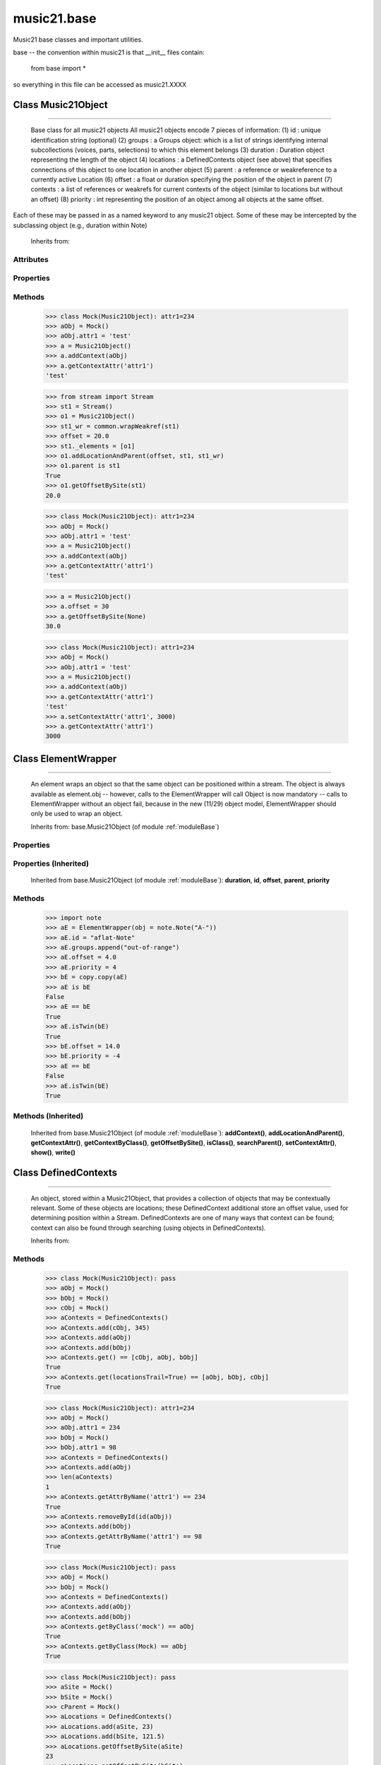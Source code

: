 .. _moduleBase:

music21.base
============

.. WARNING: DO NOT EDIT THIS FILE: AUTOMATICALLY GENERATED

.. module:: music21.base



Music21 base classes and important utilities.

base -- the convention within music21 is that __init__ files contain:

   from base import *
   
so everything in this file can be accessed as music21.XXXX

Class Music21Object
-------------------

.. class:: Music21Object


==========================

    Base class for all music21 objects All music21 objects encode 7 pieces of information: (1) id        : unique identification string (optional) (2) groups    : a Groups object: which is a list of strings identifying internal subcollections (voices, parts, selections) to which this element belongs (3) duration  : Duration object representing the length of the object (4) locations : a DefinedContexts object (see above) that specifies connections of this object to one location in another object (5) parent    : a reference or weakreference to a currently active Location (6) offset    : a float or duration specifying the position of the object in parent (7) contexts  : a list of references or weakrefs for current contexts of the object (similar to locations but without an offset) (8) priority  : int representing the position of an object among all objects at the same offset. 

Each of these may be passed in as a named keyword to any music21 object. Some of these may be intercepted by the subclassing object (e.g., duration within Note) 



    Inherits from: 

Attributes
~~~~~~~~~~

    .. attribute:: groups

    .. attribute:: id

Properties
~~~~~~~~~~

    .. attribute:: duration

        Gets the DurationObject of the object or None 

    

    .. attribute:: offset

        

    

    

    .. attribute:: parent

    
    .. attribute:: priority

    
Methods
~~~~~~~

    .. method:: addContext()

        Add an ojbect as a context reference, placed with the object's DefinedContexts object. 

    >>> class Mock(Music21Object): attr1=234
    >>> aObj = Mock()
    >>> aObj.attr1 = 'test'
    >>> a = Music21Object()
    >>> a.addContext(aObj)
    >>> a.getContextAttr('attr1')
    'test' 

    .. method:: addLocationAndParent()

        ADVANCED: a speedup tool that adds a new location element and a new parent.  Called by Stream.insert -- this saves some dual processing.  Does not do safety checks that the siteId doesn't already exist etc., because that is done earlier. This speeds up things like stream.getElementsById substantially. Testing script (N.B. manipulates Stream._elements directly -- so not to be emulated) 

    >>> from stream import Stream
    >>> st1 = Stream()
    >>> o1 = Music21Object()
    >>> st1_wr = common.wrapWeakref(st1)
    >>> offset = 20.0
    >>> st1._elements = [o1]
    >>> o1.addLocationAndParent(offset, st1, st1_wr)
    >>> o1.parent is st1
    True 
    >>> o1.getOffsetBySite(st1)
    20.0 

    .. method:: getContextAttr()

        Given the name of an attribute, search Conctexts and return the best match. 

    >>> class Mock(Music21Object): attr1=234
    >>> aObj = Mock()
    >>> aObj.attr1 = 'test'
    >>> a = Music21Object()
    >>> a.addContext(aObj)
    >>> a.getContextAttr('attr1')
    'test' 

    .. method:: getContextByClass()

        Search both DefinedContexts as well as associated objects to find a matching class. The a reference to the caller is required to find the offset of the object of the caller. This is needed for serialReverseSearch. The caller may be a DefinedContexts reference from a lower-level object. If so, we can access the location of that lower-level object. However, if we need a flat representation, the caller needs to be the source Stream, not its DefinedContexts reference. The callerFirst is the first object from which this method was called. This is needed in order to determine the final offset from which to search. 

    .. method:: getOffsetBySite()

        If this class has been registered in a container such as a Stream, that container can be provided here, and the offset in that object can be returned. Note that this is different than the getOffsetByElement() method on Stream in that this can never access the flat representation of a Stream. 

    >>> a = Music21Object()
    >>> a.offset = 30
    >>> a.getOffsetBySite(None)
    30.0 

    .. method:: id()

    
    .. method:: isClass()

        returns bool depending on if the object is a particular class or not here, it just returns isinstance, but for Elements it will return true if the embedded object is of the given class.  Thus, best to use it throughout music21 and only use isinstance if you really want to see if something is an ElementWrapper or not. 

    .. method:: searchParent()

        If this element is contained within a Stream or other Music21 element, searchParent() permits searching attributes of higher-level objects. The first encountered match is returned, or None if no match. 

    .. method:: setContextAttr()

        Given the name of an attribute, search Conctexts and return the best match. 

    >>> class Mock(Music21Object): attr1=234
    >>> aObj = Mock()
    >>> aObj.attr1 = 'test'
    >>> a = Music21Object()
    >>> a.addContext(aObj)
    >>> a.getContextAttr('attr1')
    'test' 
    >>> a.setContextAttr('attr1', 3000)
    >>> a.getContextAttr('attr1')
    3000 

    .. method:: show()

        Displays an object in the given format (default: musicxml) using the default display tools. This might need to return the file path. 

    .. method:: write()

        Write a file. A None file path will result in temporary file 


Class ElementWrapper
--------------------

.. class:: ElementWrapper


===========================

    An element wraps an object so that the same object can be positioned within a stream. The object is always available as element.obj -- however, calls to the ElementWrapper will call Object is now mandatory -- calls to ElementWrapper without an object fail, because in the new (11/29) object model, ElementWrapper should only be used to wrap an object. 



    Inherits from: base.Music21Object (of module :ref:`moduleBase`)

Properties
~~~~~~~~~~

Properties (Inherited)
~~~~~~~~~~~~~~~~~~~~~~

    Inherited from base.Music21Object (of module :ref:`moduleBase`): **duration**, **id**, **offset**, **parent**, **priority**

Methods
~~~~~~~

    .. method:: getId()

    
    .. method:: isTwin()

        a weaker form of equality.  a.isTwin(b) is true if a and b store either the same object OR objects that are equal and a.groups == b.groups and a.id == b.id (or both are none) and duration are equal. but does not require position, priority, or parent to be the same In other words, is essentially the same object in a different context 

    >>> import note
    >>> aE = ElementWrapper(obj = note.Note("A-"))
    >>> aE.id = "aflat-Note"
    >>> aE.groups.append("out-of-range")
    >>> aE.offset = 4.0
    >>> aE.priority = 4
    >>> bE = copy.copy(aE)
    >>> aE is bE
    False 
    >>> aE == bE
    True 
    >>> aE.isTwin(bE)
    True 
    >>> bE.offset = 14.0
    >>> bE.priority = -4
    >>> aE == bE
    False 
    >>> aE.isTwin(bE)
    True 

    .. method:: obj()

    
    .. method:: setId()

    
Methods (Inherited)
~~~~~~~~~~~~~~~~~~~

    Inherited from base.Music21Object (of module :ref:`moduleBase`): **addContext()**, **addLocationAndParent()**, **getContextAttr()**, **getContextByClass()**, **getOffsetBySite()**, **isClass()**, **searchParent()**, **setContextAttr()**, **show()**, **write()**


Class DefinedContexts
---------------------

.. class:: DefinedContexts


============================

    An object, stored within a Music21Object, that provides a collection of objects that may be contextually relevant. Some of these objects are locations; these DefinedContext additional store an offset value, used for determining position within a Stream. DefinedContexts are one of many ways that context can be found; context can also be found through searching (using objects in DefinedContexts). 



    Inherits from: 

Methods
~~~~~~~

    .. method:: add()

        Add a reference if offset is None, it is interpreted as a context if offset is a value, it is intereted as location NOTE: offset follows obj here, unlike with add() in old DefinedContexts 

    .. method:: clear()

        Clear all data. 

    .. method:: get()

        Get references; unwrap from weakrefs; place in order from most recently added to least recently added 

    >>> class Mock(Music21Object): pass
    >>> aObj = Mock()
    >>> bObj = Mock()
    >>> cObj = Mock()
    >>> aContexts = DefinedContexts()
    >>> aContexts.add(cObj, 345)
    >>> aContexts.add(aObj)
    >>> aContexts.add(bObj)
    >>> aContexts.get() == [cObj, aObj, bObj]
    True 
    >>> aContexts.get(locationsTrail=True) == [aObj, bObj, cObj]
    True 

    .. method:: getAttrByName()

        Given an attribute name, search all objects and find the first that matches this attribute name; then return a reference to this attribute. 

    >>> class Mock(Music21Object): attr1=234
    >>> aObj = Mock()
    >>> aObj.attr1 = 234
    >>> bObj = Mock()
    >>> bObj.attr1 = 98
    >>> aContexts = DefinedContexts()
    >>> aContexts.add(aObj)
    >>> len(aContexts)
    1 
    >>> aContexts.getAttrByName('attr1') == 234
    True 
    >>> aContexts.removeById(id(aObj))
    >>> aContexts.add(bObj)
    >>> aContexts.getAttrByName('attr1') == 98
    True 

    .. method:: getByClass()

        Return the most recently added reference based on className. Class name can be a string or the real class name. This will recursively search the defined contexts of existing defined context. Caller here can be the object that is hosting this DefinedContexts object (such as a Stream). This is necessary when, later on, we need a flat representation. If no caller is provided, the a reference to this DefinedContexts instances is based (from where locations can be looked up if necessary). callerFirst is simply used to pass a reference of the first caller; this is necessary if we are looking within a Stream for a flat offset position. 

    >>> class Mock(Music21Object): pass
    >>> aObj = Mock()
    >>> bObj = Mock()
    >>> aContexts = DefinedContexts()
    >>> aContexts.add(aObj)
    >>> aContexts.add(bObj)
    >>> aContexts.getByClass('mock') == aObj
    True 
    >>> aContexts.getByClass(Mock) == aObj
    True 

    .. method:: getOffsetBySite()

        For a given site return its offset. 

    >>> class Mock(Music21Object): pass
    >>> aSite = Mock()
    >>> bSite = Mock()
    >>> cParent = Mock()
    >>> aLocations = DefinedContexts()
    >>> aLocations.add(aSite, 23)
    >>> aLocations.add(bSite, 121.5)
    >>> aLocations.getOffsetBySite(aSite)
    23 
    >>> aLocations.getOffsetBySite(bSite)
    121.5 

    .. method:: getOffsetBySiteId()

        For a given site id, return its offset. 

    >>> class Mock(Music21Object): pass
    >>> aSite = Mock()
    >>> bSite = Mock()
    >>> cParent = Mock()
    >>> aLocations = DefinedContexts()
    >>> aLocations.add(aSite, 23)
    >>> aLocations.add(bSite, 121.5)
    >>> aLocations.getOffsetBySiteId(id(aSite))
    23 
    >>> aLocations.getOffsetBySiteId(id(bSite))
    121.5 

    .. method:: getOffsets()

        Return a list of all offsets. 

    >>> class Mock(Music21Object): pass
    >>> aSite = Mock()
    >>> bSite = Mock()
    >>> cSite = Mock()
    >>> dSite = Mock()
    >>> aLocations = DefinedContexts()
    >>> aLocations.add(aSite, 0)
    >>> aLocations.add(cSite) # a context
    >>> aLocations.add(bSite, 234) # can add at same offset or another
    >>> aLocations.add(dSite) # a context
    >>> aLocations.getOffsets()
    [0, 234] 

    .. method:: getSiteByOffset()

        For a given offset return the parent # More than one parent may have the same offset; # this can return the last site added by sorting time No - now we use a dict, so there's no guarantee that the one you want will be there -- need orderedDicts! 

    >>> class Mock(Music21Object): pass
    >>> aSite = Mock()
    >>> bSite = Mock()
    >>> cSite = Mock()
    >>> aLocations = DefinedContexts()
    >>> aLocations.add(aSite, 23)
    >>> aLocations.add(bSite, 23121.5)
    >>> aSite == aLocations.getSiteByOffset(23)
    True 

    .. method:: getSites()

        Get parents for locations; unwrap from weakrefs 

    >>> class Mock(Music21Object): pass
    >>> aObj = Mock()
    >>> bObj = Mock()
    >>> aContexts = DefinedContexts()
    >>> aContexts.add(aObj, 234)
    >>> aContexts.add(bObj, 3000)
    >>> len(aContexts._locationKeys) == 2
    True 
    >>> len(aContexts.getSites()) == 2
    True 

    .. method:: hasSiteId()

        Return True or False if this DefinedContexts object already has this site defined as a location 

    .. method:: remove()

        Remove the entry specified by sites 

    >>> class Mock(Music21Object): pass
    >>> aSite = Mock()
    >>> bSite = Mock()
    >>> cSite = Mock()
    >>> aContexts = DefinedContexts()
    >>> aContexts.add(aSite, 23)
    >>> len(aContexts)
    1 
    >>> aContexts.add(bSite, 233)
    >>> len(aContexts)
    2 
    >>> aContexts.add(cSite, 232223)
    >>> len(aContexts)
    3 
    >>> aContexts.remove(aSite)
    >>> len(aContexts)
    2 

    .. method:: removeById()

    
    .. method:: setAttrByName()

        Given an attribute name, search all objects and find the first that matches this attribute name; then return a reference to this attribute. 

    >>> class Mock(Music21Object): attr1=234
    >>> aObj = Mock()
    >>> bObj = Mock()
    >>> bObj.attr1 = 98
    >>> aContexts = DefinedContexts()
    >>> aContexts.add(aObj)
    >>> aContexts.add(bObj)
    >>> aContexts.setAttrByName('attr1', 'test')
    >>> aContexts.getAttrByName('attr1') == 'test'
    True 

    .. method:: setOffsetBySite()

        Changes the offset of the site specified.  Note that this can also be done with add, but the difference is that if the site is not in DefinedContexts, it will raise an exception. 

    >>> class Mock(Music21Object): pass
    >>> aSite = Mock()
    >>> bSite = Mock()
    >>> cSite = Mock()
    >>> aLocations = DefinedContexts()
    >>> aLocations.add(aSite, 23)
    >>> aLocations.add(bSite, 121.5)
    >>> aLocations.setOffsetBySite(aSite, 20)
    >>> aLocations.getOffsetBySite(aSite)
    20 
    >>> aLocations.setOffsetBySite(cSite, 30)
    Traceback (most recent call last): 
    RelationsException: ... 


Class Groups
------------

.. class:: Groups


===================

    A list of strings used to identify associations that an element might have. Enforces that all elements must be strings 

>>> g = Groups()
>>> g.append("hello")
>>> g[0]
'hello' 
>>> g.append(5)
Traceback (most recent call last): 
GroupException: Only strings can be used as list names 

    Inherits from: list

Methods (Inherited)
~~~~~~~~~~~~~~~~~~~

    Inherited from list: **append()**, **count()**, **extend()**, **index()**, **insert()**, **pop()**, **remove()**, **reverse()**, **sort()**


